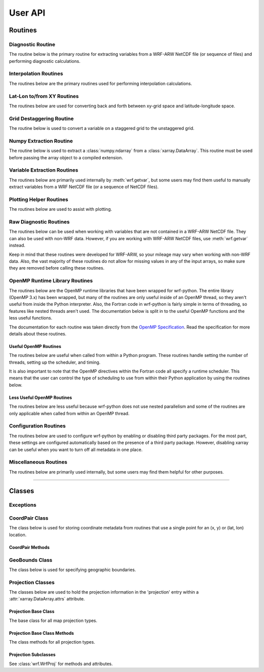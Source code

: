 User API
=============

Routines
------------------

Diagnostic Routine
^^^^^^^^^^^^^^^^^^^^^^^

The routine below is the primary routine for extracting variables from a 
WRF-ARW NetCDF file (or sequence of files) and performing diagnostic 
calculations.  

.. autosummary::
   :nosignatures:
   :toctree: ./generated/

   wrf.getvar
   
   
Interpolation Routines
^^^^^^^^^^^^^^^^^^^^^^^^^^

The routines below are the primary routines used for performing interpolation 
calculations.  

.. autosummary::
   :nosignatures:
   :toctree: ./generated/
   
   wrf.interplevel
   wrf.vertcross
   wrf.interpline
   wrf.vinterp
   
Lat-Lon to/from XY Routines
^^^^^^^^^^^^^^^^^^^^^^^^^^^^^^

The routines below are used for converting back and forth between xy-grid 
space and latitude-longitude space.

.. autosummary::
   :nosignatures:
   :toctree: ./generated/
   
   wrf.ll_to_xy
   wrf.xy_to_ll
   wrf.ll_to_xy_proj
   wrf.xy_to_ll_proj
   
   
Grid Destaggering Routine
^^^^^^^^^^^^^^^^^^^^^^^^^^^^^^

The routine below is used to convert a variable on a staggered grid to the 
unstaggered grid.

.. autosummary::
   :nosignatures:
   :toctree: ./generated/
   
   wrf.destagger


Numpy Extraction Routine
^^^^^^^^^^^^^^^^^^^^^^^^^^^^^^

The routine below is used to extract a :class:`numpy.ndarray` from a 
:class:`xarray.DataArray`.  This routine must be used before passing 
the array object to a compiled extension.

.. autosummary::
   :nosignatures:
   :toctree: ./generated/
   
   wrf.to_np
    
Variable Extraction Routines
^^^^^^^^^^^^^^^^^^^^^^^^^^^^^^^^

The routines below are primarily used internally by :meth:`wrf.getvar`, but 
some users may find them useful to manually extract variables from a 
WRF NetCDF file (or a sequence of NetCDF files).

.. autosummary::
   :nosignatures:
   :toctree: ./generated/

    wrf.extract_vars
    wrf.combine_files
    wrf.extract_dim
    wrf.extract_global_attrs
    wrf.extract_times
    
    
Plotting Helper Routines
^^^^^^^^^^^^^^^^^^^^^^^^^^^

The routines below are used to assist with plotting.

.. autosummary::
   :nosignatures:
   :toctree: ./generated/
   
    wrf.geo_bounds
    wrf.latlon_coords
    wrf.get_cartopy
    wrf.get_basemap
    wrf.get_pyngl
    wrf.cartopy_xlim
    wrf.cartopy_ylim

Raw Diagnostic Routines
^^^^^^^^^^^^^^^^^^^^^^^^^^

The routines below can be used when working with variables that are not 
contained in a WRF-ARW NetCDF file.  They can also be used with non-WRF data.
However, if you are working with WRF-ARW NetCDF files, 
use :meth:`wrf.getvar` instead.

Keep in mind that these routines were developed for WRF-ARW, so your mileage 
may vary when working with non-WRF data.  Also, the vast majority of these 
routines do not allow for missing values in any of the input arrays, so make 
sure they are removed before calling these routines.


.. autosummary::
   :nosignatures:
   :toctree: ./generated/
   
   wrf.xy
   wrf.interp1d
   wrf.interp2dxy
   wrf.interpz3d
   wrf.slp
   wrf.tk
   wrf.td
   wrf.rh
   wrf.uvmet
   wrf.smooth2d
   wrf.cape_2d
   wrf.cape_3d
   wrf.cloudfrac
   wrf.ctt
   wrf.dbz
   wrf.srhel
   wrf.udhel
   wrf.avo
   wrf.pvo
   wrf.eth
   wrf.wetbulb
   wrf.tvirtual
   wrf.omega
   wrf.pw

OpenMP Runtime Library Routines
^^^^^^^^^^^^^^^^^^^^^^^^^^^^^^^^

The routines below are the OpenMP runtime libraries that have been wrapped 
for wrf-python. The entire library (OpenMP 3.x) has been wrapped, but many of 
the routines are only useful inside of an OpenMP thread, so they aren't useful
from inside the Python interpreter. Also, the Fortran code in wrf-python is 
fairly simple in terms of threading, so features like nested threads aren't 
used. The documentation below is split in to the useful OpenMP functions and 
the less useful functions.

The documentation for each routine was taken directly from the 
`OpenMP Specification <http://www.openmp.org/wp-content/uploads/openmp-4.5.pdf>`_. 
Read the specification for more details about these routines.
 
Useful OpenMP Routines
*****************************

The routines below are useful when called from within a Python program. These 
routines handle setting the number of threads, setting up the scheduler, 
and timing.

It is also important to note that the OpenMP directives within the Fortran 
code all specify a runtime scheduler. This means that the user can control 
the type of scheduling to use from within their Python application by using the 
routines below.

.. autosummary::
   :nosignatures:
   :toctree: ./generated/
   
   wrf.omp_enabled
   wrf.omp_set_num_threads
   wrf.omp_get_max_threads
   wrf.omp_get_num_procs
   wrf.omp_set_dynamic
   wrf.omp_get_dynamic
   wrf.omp_set_schedule
   wrf.omp_get_schedule
   wrf.omp_get_thread_limit
   wrf.omp_get_wtime
   wrf.omp_get_wtick
   
Less Useful OpenMP Routines
*******************************

The routines below are less useful because wrf-python does not use nested 
parallelism and some of the routines are only applicable when called from 
within an OpenMP thread.

.. autosummary::
   :nosignatures:
   :toctree: ./generated/
   
   wrf.omp_get_num_threads
   wrf.omp_get_thread_num
   wrf.omp_in_parallel
   wrf.omp_set_nested
   wrf.omp_get_nested
   wrf.omp_set_max_active_levels
   wrf.omp_get_max_active_levels
   wrf.omp_get_level
   wrf.omp_get_ancestor_thread_num
   wrf.omp_get_team_size
   wrf.omp_get_active_level
   wrf.omp_in_final
   wrf.omp_init_lock
   wrf.omp_init_nest_lock
   wrf.omp_destroy_lock
   wrf.omp_destroy_nest_lock
   wrf.omp_set_lock
   wrf.omp_set_nest_lock
   wrf.omp_unset_lock
   wrf.omp_unset_nest_lock
   wrf.omp_test_lock
   wrf.omp_test_nest_lock

Configuration Routines
^^^^^^^^^^^^^^^^^^^^^^^^^

The routines below are used to configure wrf-python by enabling or 
disabling third party packages.  For the most part, these settings are 
configured automatically based on the presence of a third party package.  
However, disabling xarray can be useful when you want to turn off all metadata 
in one place.

.. autosummary::
   :nosignatures:
   :toctree: ./generated/
   
   wrf.xarray_enabled
   wrf.disable_xarray
   wrf.enable_xarray
   wrf.cartopy_enabled
   wrf.disable_cartopy
   wrf.enable_cartopy
   wrf.basemap_enabled
   wrf.disable_basemap
   wrf.enable_basemap
   wrf.pyngl_enabled
   wrf.enable_pyngl
   wrf.disable_pyngl
   wrf.set_cache_size
   wrf.get_cache_size
   wrf.omp_enabled
   

Miscellaneous Routines
^^^^^^^^^^^^^^^^^^^^^^^^^^

The routines below are primarily used internally, but some users may find 
them helpful for other purposes.  

.. autosummary::
   :nosignatures:
   :toctree: ./generated/
   
   wrf.is_time_coord_var
   wrf.get_coord_pairs
   wrf.is_multi_time_req
   wrf.is_multi_file
   wrf.has_time_coord
   wrf.is_mapping
   wrf.latlon_coordvars
   wrf.is_coordvar
   wrf.get_iterable
   wrf.is_moving_domain
   wrf.npbytes_to_str
   wrf.is_standard_wrf_var
   wrf.is_staggered
   wrf.get_left_indexes
   wrf.iter_left_indexes
   wrf.get_right_slices
   wrf.get_proj_params
   wrf.psafilepath
   wrf.get_id
   wrf.getproj
   wrf.cache_item
   wrf.get_cached_item
 
 
------------------------

 
Classes
----------------------

Exceptions
^^^^^^^^^^^^^^

.. autosummary::
   :nosignatures:
   :toctree: ./generated/

   wrf.DiagnosticError
   

CoordPair Class
^^^^^^^^^^^^^^^^^^^^^^^

The class below is used for storing coordinate metadata from routines that 
use a single point for an (x, y) or (lat, lon) location. 

.. autosummary::
   :nosignatures:
   :toctree: ./generated/
   
   wrf.CoordPair
   
CoordPair Methods
************************

.. autosummary::
   :nosignatures:
   :toctree: ./generated/
   
   wrf.CoordPair.latlon_str
   wrf.CoordPair.xy_str
   
GeoBounds Class
^^^^^^^^^^^^^^^^^^^^^^^

The class below is used for specifying geographic boundaries. 

.. autosummary::
   :nosignatures:
   :toctree: ./generated/
   
   wrf.GeoBounds
   
Projection Classes
^^^^^^^^^^^^^^^^^^^^^^^^

The classes below are used to hold the projection information in the 
'projection' entry within a :attr:`xarray.DataArray.attrs` attribute.

Projection Base Class
******************************

The base class for all map projection types.

.. autosummary::
   :nosignatures:
   :toctree: ./generated/
   
   wrf.WrfProj
   
Projection Base Class Methods
***********************************

The class methods for all projection types.

.. autosummary::
   :nosignatures:
   :toctree: ./generated/

   wrf.WrfProj.basemap
   wrf.WrfProj.cartopy
   wrf.WrfProj.cartopy_xlim
   wrf.WrfProj.cartopy_ylim
   wrf.WrfProj.pyngl
   wrf.WrfProj.cf
   wrf.WrfProj.proj4
   
   
Projection Subclasses
*****************************

See :class:`wrf.WrfProj` for methods and attributes.

.. autosummary::
   :nosignatures:
   :toctree: ./generated/

   wrf.NullProjection
   wrf.LambertConformal
   wrf.Mercator
   wrf.PolarStereographic
   wrf.LatLon
   wrf.RotatedLatLon
   
   
   
   

